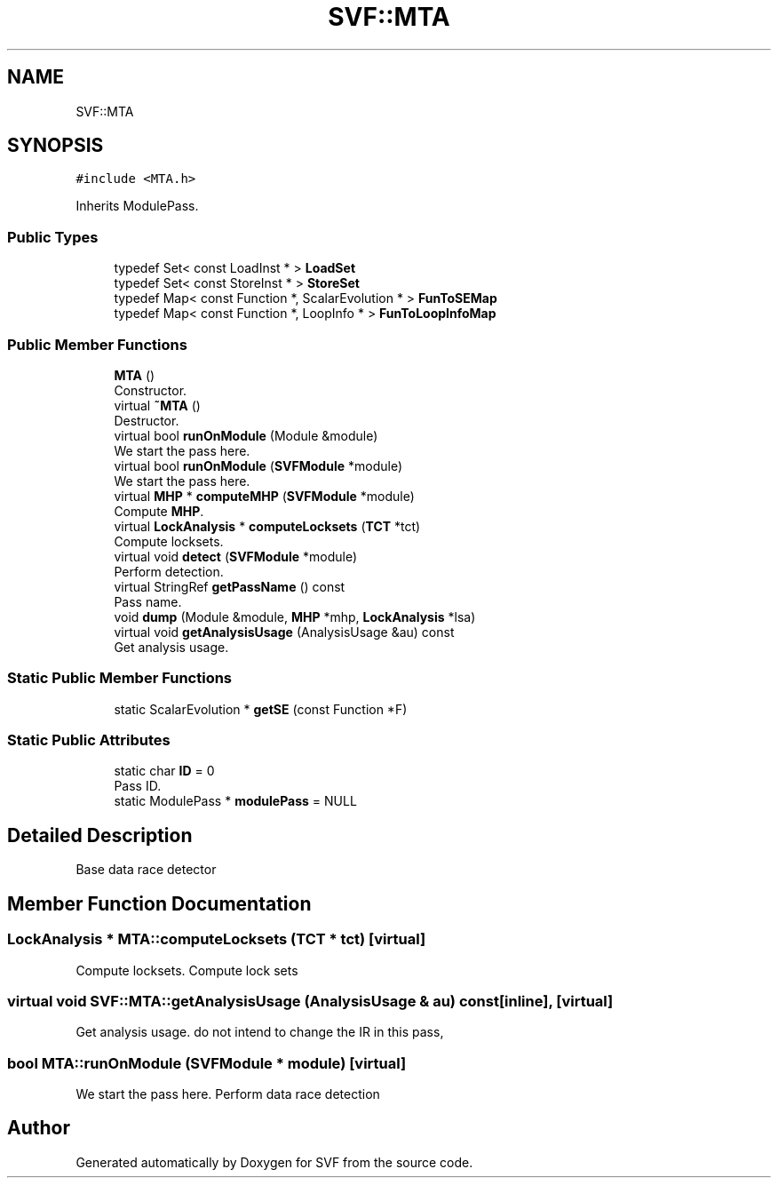 .TH "SVF::MTA" 3 "Sun Feb 14 2021" "SVF" \" -*- nroff -*-
.ad l
.nh
.SH NAME
SVF::MTA
.SH SYNOPSIS
.br
.PP
.PP
\fC#include <MTA\&.h>\fP
.PP
Inherits ModulePass\&.
.SS "Public Types"

.in +1c
.ti -1c
.RI "typedef Set< const LoadInst * > \fBLoadSet\fP"
.br
.ti -1c
.RI "typedef Set< const StoreInst * > \fBStoreSet\fP"
.br
.ti -1c
.RI "typedef Map< const Function *, ScalarEvolution * > \fBFunToSEMap\fP"
.br
.ti -1c
.RI "typedef Map< const Function *, LoopInfo * > \fBFunToLoopInfoMap\fP"
.br
.in -1c
.SS "Public Member Functions"

.in +1c
.ti -1c
.RI "\fBMTA\fP ()"
.br
.RI "Constructor\&. "
.ti -1c
.RI "virtual \fB~MTA\fP ()"
.br
.RI "Destructor\&. "
.ti -1c
.RI "virtual bool \fBrunOnModule\fP (Module &module)"
.br
.RI "We start the pass here\&. "
.ti -1c
.RI "virtual bool \fBrunOnModule\fP (\fBSVFModule\fP *module)"
.br
.RI "We start the pass here\&. "
.ti -1c
.RI "virtual \fBMHP\fP * \fBcomputeMHP\fP (\fBSVFModule\fP *module)"
.br
.RI "Compute \fBMHP\fP\&. "
.ti -1c
.RI "virtual \fBLockAnalysis\fP * \fBcomputeLocksets\fP (\fBTCT\fP *tct)"
.br
.RI "Compute locksets\&. "
.ti -1c
.RI "virtual void \fBdetect\fP (\fBSVFModule\fP *module)"
.br
.RI "Perform detection\&. "
.ti -1c
.RI "virtual StringRef \fBgetPassName\fP () const"
.br
.RI "Pass name\&. "
.ti -1c
.RI "void \fBdump\fP (Module &module, \fBMHP\fP *mhp, \fBLockAnalysis\fP *lsa)"
.br
.ti -1c
.RI "virtual void \fBgetAnalysisUsage\fP (AnalysisUsage &au) const"
.br
.RI "Get analysis usage\&. "
.in -1c
.SS "Static Public Member Functions"

.in +1c
.ti -1c
.RI "static ScalarEvolution * \fBgetSE\fP (const Function *F)"
.br
.in -1c
.SS "Static Public Attributes"

.in +1c
.ti -1c
.RI "static char \fBID\fP = 0"
.br
.RI "Pass ID\&. "
.ti -1c
.RI "static ModulePass * \fBmodulePass\fP = NULL"
.br
.in -1c
.SH "Detailed Description"
.PP 
Base data race detector 
.SH "Member Function Documentation"
.PP 
.SS "\fBLockAnalysis\fP * MTA::computeLocksets (\fBTCT\fP * tct)\fC [virtual]\fP"

.PP
Compute locksets\&. Compute lock sets 
.SS "virtual void SVF::MTA::getAnalysisUsage (AnalysisUsage & au) const\fC [inline]\fP, \fC [virtual]\fP"

.PP
Get analysis usage\&. do not intend to change the IR in this pass,
.SS "bool MTA::runOnModule (\fBSVFModule\fP * module)\fC [virtual]\fP"

.PP
We start the pass here\&. Perform data race detection 

.SH "Author"
.PP 
Generated automatically by Doxygen for SVF from the source code\&.
